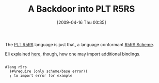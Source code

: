 #+POSTID: 2618
#+DATE: [2009-04-16 Thu 00:35]
#+OPTIONS: toc:nil num:nil todo:nil pri:nil tags:nil ^:nil TeX:nil
#+CATEGORY: Link
#+TAGS: PLT, Programming Language, Scheme
#+TITLE: A Backdoor into PLT R5RS

The [[http://docs.plt-scheme.org/r5rs/index.html][PLT R5RS]] language is just that, a language conformant [[http://docs.plt-scheme.org/r5rs-std/index.html][R5RS Scheme]]. 

Eli explained [[http://list.cs.brown.edu/pipermail/plt-scheme/2009-April/032146.html][here]], though, how one may import additional bindings.



#+BEGIN_EXAMPLE
    
#lang r5rs
  (#%require (only scheme/base error))
  ; to import error for example

#+END_EXAMPLE



